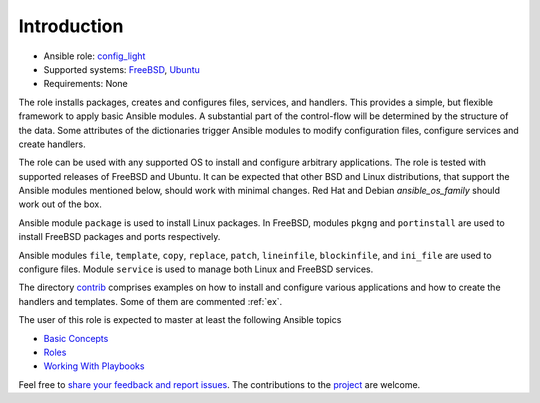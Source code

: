 ************
Introduction
************

* Ansible role: `config_light <https://galaxy.ansible.com/vbotka/config_light/>`_
* Supported systems: `FreeBSD <https://www.freebsd.org/releases/>`_, `Ubuntu <http://releases.ubuntu.com/>`_
* Requirements: None

The role installs packages, creates and configures files, services, and handlers. This provides a
simple, but flexible framework to apply basic Ansible modules. A substantial part of the
control-flow will be determined by the structure of the data. Some attributes of the dictionaries
trigger Ansible modules to modify configuration files, configure services and create handlers.

The role can be used with any supported OS to install and configure arbitrary applications. The role
is tested with supported releases of FreeBSD and Ubuntu. It can be expected that other BSD and Linux
distributions, that support the Ansible modules mentioned below, should work with minimal
changes. Red Hat and Debian *ansible_os_family* should work out of the box.

Ansible module ``package`` is used to install Linux packages. In FreeBSD, modules ``pkgng`` and
``portinstall`` are used to install FreeBSD packages and ports respectively.

Ansible modules ``file``, ``template``, ``copy``, ``replace``, ``patch``, ``lineinfile``,
``blockinfile``, and ``ini_file`` are used to configure files. Module ``service`` is used to manage
both Linux and FreeBSD services.

The directory `contrib <https://github.com/vbotka/ansible-config-light/blob/master/contrib/>`_
comprises examples on how to install and configure various applications and how to create the
handlers and templates. Some of them are commented :ref:`ex`.

The user of this role is expected to master at least the following Ansible topics

* `Basic Concepts <https://docs.ansible.com/ansible/latest/network/getting_started/basic_concepts.html>`_
* `Roles <https://docs.ansible.com/ansible/latest/user_guide/playbooks_reuse_roles.html>`_
* `Working With Playbooks <https://docs.ansible.com/ansible/latest/user_guide/playbooks.html>`_

Feel free to `share your feedback and report issues <https://github.com/vbotka/ansible-config-light/issues>`_. The contributions to the `project <https://github.com/vbotka/ansible-config-light/>`_ are welcome.
